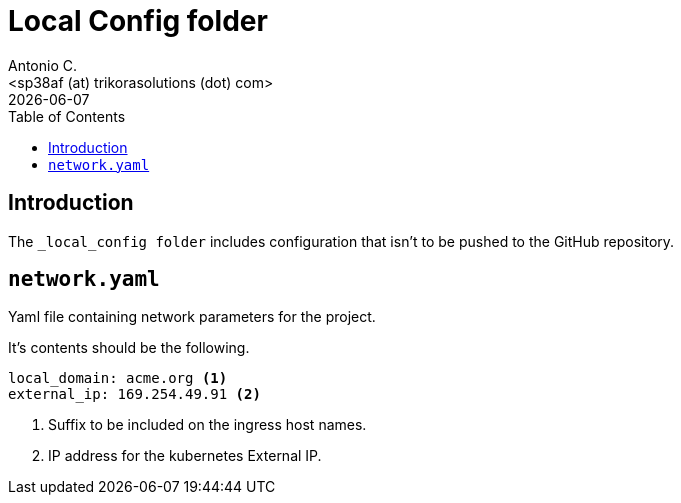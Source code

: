 = Local Config folder
:author:    Antonio C.
:email:     <sp38af (at) trikorasolutions (dot) com>
:revdate: {docdate}
:toc:       left
:toc-title: Table of Contents
:icons: font
:description: Local Config folder
ifdef::env-github[]
:tip-caption: :bulb:
:note-caption: :information_source:
:important-caption: :heavy_exclamation_mark:
:caution-caption: :fire:
:warning-caption: :warning:
endif::[]

== Introduction

[.lead]
The `_local_config folder` includes configuration that isn't to be pushed 
 to the GitHub repository.

== `network.yaml`

Yaml file containing network parameters for the project.

It's contents should be the following.

[source,yaml]
----
local_domain: acme.org <1>
external_ip: 169.254.49.91 <2>
----
<1> Suffix to be included on the ingress host names.
<2> IP address for the kubernetes External IP.
